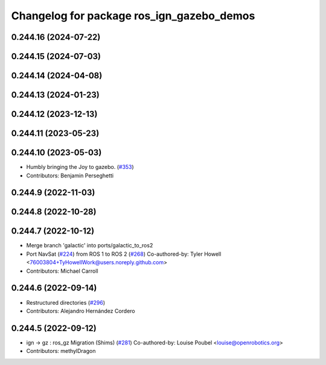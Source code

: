 ^^^^^^^^^^^^^^^^^^^^^^^^^^^^^^^^^^^^^^^^^^
Changelog for package ros_ign_gazebo_demos
^^^^^^^^^^^^^^^^^^^^^^^^^^^^^^^^^^^^^^^^^^

0.244.16 (2024-07-22)
---------------------

0.244.15 (2024-07-03)
---------------------

0.244.14 (2024-04-08)
---------------------

0.244.13 (2024-01-23)
---------------------

0.244.12 (2023-12-13)
---------------------

0.244.11 (2023-05-23)
---------------------

0.244.10 (2023-05-03)
---------------------
* Humbly bringing the Joy to gazebo. (`#353 <https://github.com/gazebosim/ros_gz/issues/353>`_)
* Contributors: Benjamin Perseghetti

0.244.9 (2022-11-03)
--------------------

0.244.8 (2022-10-28)
--------------------

0.244.7 (2022-10-12)
--------------------
* Merge branch 'galactic' into ports/galactic_to_ros2
* Port NavSat (`#224 <https://github.com/gazebosim/ros_gz/issues/224>`_) from ROS 1 to ROS 2 (`#268 <https://github.com/gazebosim/ros_gz/issues/268>`_)
  Co-authored-by: Tyler Howell <76003804+TyHowellWork@users.noreply.github.com>
* Contributors: Michael Carroll

0.244.6 (2022-09-14)
--------------------
* Restructured directories (`#296 <https://github.com/gazebosim/ros_gz/issues/296>`_)
* Contributors: Alejandro Hernández Cordero

0.244.5 (2022-09-12)
--------------------
* ign -> gz : ros_gz Migration (Shims) (`#281 <https://github.com/gazebosim/ros_gz/issues/281>`_)
  Co-authored-by: Louise Poubel <louise@openrobotics.org>
* Contributors: methylDragon
